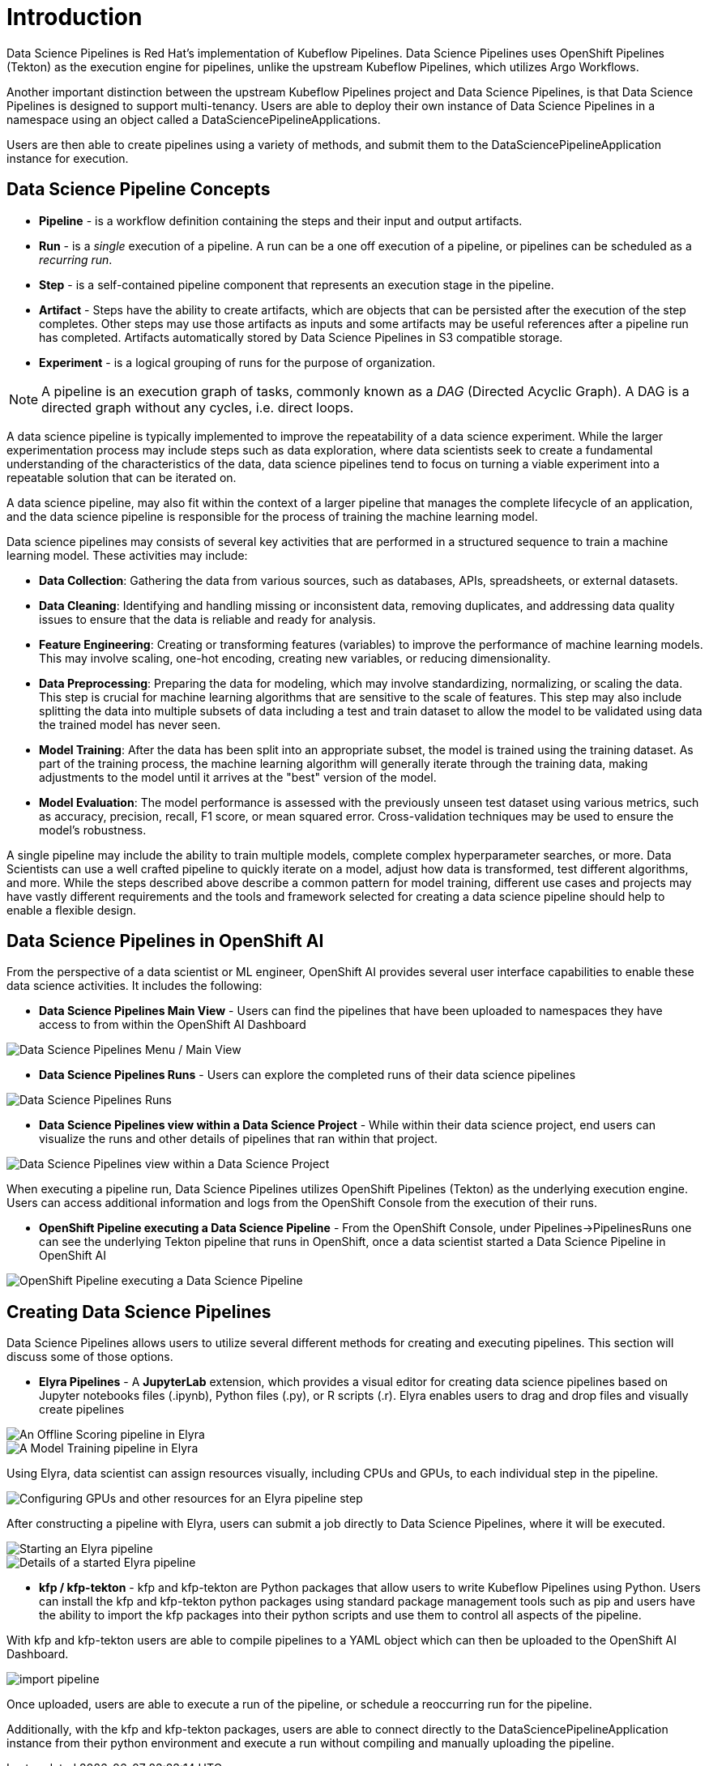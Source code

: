 = Introduction

Data Science Pipelines is Red Hat's implementation of Kubeflow Pipelines.  Data Science Pipelines uses OpenShift Pipelines (Tekton) as the execution engine for pipelines, unlike the upstream Kubeflow Pipelines, which utilizes Argo Workflows.

Another important distinction between the upstream Kubeflow Pipelines project and Data Science Pipelines, is that Data Science Pipelines is designed to support multi-tenancy.  Users are able to deploy their own instance of Data Science Pipelines in a namespace using an object called a DataSciencePipelineApplications.

Users are then able to create pipelines using a variety of methods, and submit them to the DataSciencePipelineApplication instance for execution.

== Data Science Pipeline Concepts

* *Pipeline* -  is a workflow definition containing the steps and their input and output artifacts.
* *Run* - is a _single_ execution of a pipeline.  A run can be a one off execution of a pipeline, or pipelines can be scheduled as a _recurring run_.
* *Step* - is a self-contained pipeline component that represents an execution stage in the pipeline.
* *Artifact* - Steps have the ability to create artifacts, which are objects that can be persisted after the execution of the step completes.  Other steps may use those artifacts as inputs and some artifacts may be useful references after a pipeline run has completed.  Artifacts automatically stored by Data Science Pipelines in S3 compatible storage.
* *Experiment* - is a logical grouping of runs for the purpose of organization.

[NOTE]
====
A pipeline is an execution graph of tasks, commonly known as a _DAG_ (Directed Acyclic Graph).
A DAG is a directed graph without any cycles, i.e. direct loops.
====

A data science pipeline is typically implemented to improve the repeatability of a data science experiment.  While the larger experimentation process may include steps such as data exploration, where data scientists seek to create a fundamental understanding of the characteristics of the data, data science pipelines tend to focus on turning a viable experiment into a repeatable solution that can be iterated on.

A data science pipeline, may also fit within the context of a larger pipeline that manages the complete lifecycle of an application, and the data science pipeline is responsible for the process of training the machine learning model.

Data science pipelines may consists of several key activities that are performed in a structured sequence to train a machine learning model. These activities may include:

* *Data Collection*: Gathering the data from various sources, such as databases, APIs, spreadsheets, or external datasets.

* *Data Cleaning*: Identifying and handling missing or inconsistent data, removing duplicates, and addressing data quality issues to ensure that the data is reliable and ready for analysis.

* *Feature Engineering*: Creating or transforming features (variables) to improve the performance of machine learning models. This may involve scaling, one-hot encoding, creating new variables, or reducing dimensionality.

* *Data Preprocessing*: Preparing the data for modeling, which may involve standardizing, normalizing, or scaling the data. This step is crucial for machine learning algorithms that are sensitive to the scale of features.  This step may also include splitting the data into multiple subsets of data including a test and train dataset to allow the model to be validated using data the trained model has never seen.

* *Model Training*: After the data has been split into an appropriate subset, the model is trained using the training dataset.  As part of the training process, the machine learning algorithm will generally iterate through the training data, making adjustments to the model until it arrives at the "best" version of the model.

* *Model Evaluation*: The model performance is assessed with the previously unseen test dataset using various metrics, such as accuracy, precision, recall, F1 score, or mean squared error. Cross-validation techniques may be used to ensure the model's robustness.

A single pipeline may include the ability to train multiple models, complete complex hyperparameter searches, or more.  Data Scientists can use a well crafted pipeline to quickly iterate on a model, adjust how data is transformed, test different algorithms, and more.  While the steps described above describe a common pattern for model training, different use cases and projects may have vastly different requirements and the tools and framework selected for creating a data science pipeline should help to enable a flexible design.

== Data Science Pipelines in OpenShift AI

From the perspective of a data scientist or ML engineer, OpenShift AI provides several user interface capabilities to enable these data science activities. It includes the following:

* *Data Science Pipelines Main View* - Users can find the pipelines that have been uploaded to namespaces they have access to from within the OpenShift AI Dashboard 

image::dsps-main.png[Data Science Pipelines Menu / Main View]

* *Data Science Pipelines Runs* - Users can explore the completed runs of their data science pipelines

image::dsps-runs.png[Data Science Pipelines Runs]

* *Data Science Pipelines view within a Data Science Project* - While within their data science project, end users can visualize the runs and other details of pipelines that ran within that project.

image::dsps-in-ds-project.png[Data Science Pipelines view within a Data Science Project]

When executing a pipeline run, Data Science Pipelines utilizes OpenShift Pipelines (Tekton) as the underlying execution engine.  Users can access additional information and logs from the OpenShift Console from the execution of their runs.

* *OpenShift Pipeline executing a Data Science Pipeline* - From the OpenShift Console, under Pipelines->PipelinesRuns one can see the underlying Tekton pipeline that runs in OpenShift, once a data scientist started a Data Science Pipeline in OpenShift AI

image::dsp-run-in-ocp-pipelines.png[OpenShift Pipeline executing a Data Science Pipeline]

== Creating Data Science Pipelines

Data Science Pipelines allows users to utilize several different methods for creating and executing pipelines.  This section will discuss some of those options.

* *Elyra Pipelines* - A *JupyterLab* extension, which provides a visual editor for creating data science pipelines based on Jupyter notebooks files (.ipynb), Python files (.py), or R scripts (.r). Elyra enables users to drag and drop files and visually create pipelines

image::elyra-pipeline-offline-scoring.png[An Offline Scoring pipeline in Elyra]
image::elyra-pipeline-model-training.png[A Model Training pipeline in Elyra]

Using Elyra, data scientist can assign resources visually, including CPUs and GPUs, to each individual step in the pipeline.

image::elyra-pipeline-step-config-with-gpu.png[Configuring GPUs and other resources for an Elyra pipeline step]

After constructing a pipeline with Elyra, users can submit a job directly to Data Science Pipelines, where it will be executed.

image::elyra-pipeline-running.png[Starting an Elyra pipeline]
image::elyra-pipeline-job-started.png[Details of a started Elyra pipeline]

* *kfp / kfp-tekton* - kfp and kfp-tekton are Python packages that allow users to write Kubeflow Pipelines using Python.  Users can install the kfp and kfp-tekton python packages using standard package management tools such as pip and users have the ability to import the kfp packages into their python scripts and use them to control all aspects of the pipeline.

With kfp and kfp-tekton users are able to compile pipelines to a YAML object which can then be uploaded to the OpenShift AI Dashboard.

image::import-pipeline.png[]

Once uploaded, users are able to execute a run of the pipeline, or schedule a reoccurring run for the pipeline.

Additionally, with the kfp and kfp-tekton packages, users are able to connect directly to the DataSciencePipelineApplication instance from their python environment and execute a run without compiling and manually uploading the pipeline.
